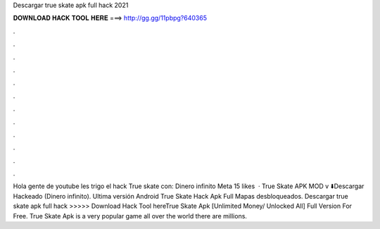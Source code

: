 Descargar true skate apk full hack 2021

𝐃𝐎𝐖𝐍𝐋𝐎𝐀𝐃 𝐇𝐀𝐂𝐊 𝐓𝐎𝐎𝐋 𝐇𝐄𝐑𝐄 ===> http://gg.gg/11pbpg?640365

.

.

.

.

.

.

.

.

.

.

.

.

Hola gente de youtube les trigo el hack True skate con: Dinero infinito Meta 15 likes  · True Skate APK MOD v ⬇️Descargar Hackeado (Dinero infinito). Ultima versión Android True Skate Hack Apk Full Mapas desbloqueados. Descargar true skate apk full hack >>>>> Download Hack Tool hereTrue Skate Apk [Unlimited Money/ Unlocked All] Full Version For Free. True Skate Apk is a very popular game all over the world there are millions.